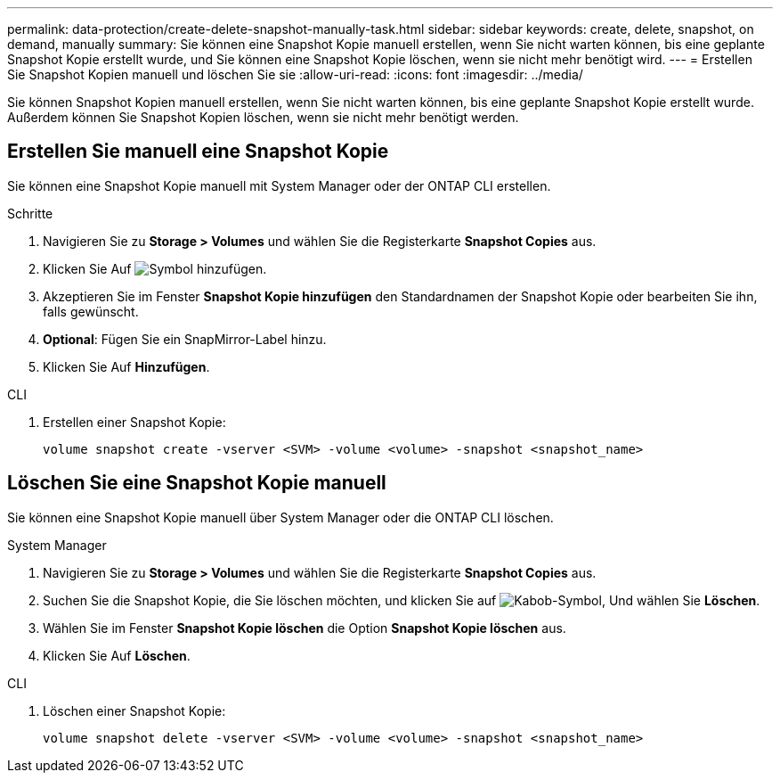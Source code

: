 ---
permalink: data-protection/create-delete-snapshot-manually-task.html 
sidebar: sidebar 
keywords: create, delete, snapshot, on demand, manually 
summary: Sie können eine Snapshot Kopie manuell erstellen, wenn Sie nicht warten können, bis eine geplante Snapshot Kopie erstellt wurde, und Sie können eine Snapshot Kopie löschen, wenn sie nicht mehr benötigt wird. 
---
= Erstellen Sie Snapshot Kopien manuell und löschen Sie sie
:allow-uri-read: 
:icons: font
:imagesdir: ../media/


[role="lead"]
Sie können Snapshot Kopien manuell erstellen, wenn Sie nicht warten können, bis eine geplante Snapshot Kopie erstellt wurde. Außerdem können Sie Snapshot Kopien löschen, wenn sie nicht mehr benötigt werden.



== Erstellen Sie manuell eine Snapshot Kopie

Sie können eine Snapshot Kopie manuell mit System Manager oder der ONTAP CLI erstellen.

[role="tabbed-block"]
====
.Schritte
--
. Navigieren Sie zu *Storage > Volumes* und wählen Sie die Registerkarte *Snapshot Copies* aus.
. Klicken Sie Auf image:icon_add.gif["Symbol hinzufügen"].
. Akzeptieren Sie im Fenster *Snapshot Kopie hinzufügen* den Standardnamen der Snapshot Kopie oder bearbeiten Sie ihn, falls gewünscht.
. *Optional*: Fügen Sie ein SnapMirror-Label hinzu.
. Klicken Sie Auf *Hinzufügen*.


--
.CLI
--
. Erstellen einer Snapshot Kopie:
+
[source, cli]
----
volume snapshot create -vserver <SVM> -volume <volume> -snapshot <snapshot_name>
----


--
====


== Löschen Sie eine Snapshot Kopie manuell

Sie können eine Snapshot Kopie manuell über System Manager oder die ONTAP CLI löschen.

[role="tabbed-block"]
====
.System Manager
--
. Navigieren Sie zu *Storage > Volumes* und wählen Sie die Registerkarte *Snapshot Copies* aus.
. Suchen Sie die Snapshot Kopie, die Sie löschen möchten, und klicken Sie auf image:icon_kabob.gif["Kabob-Symbol"], Und wählen Sie *Löschen*.
. Wählen Sie im Fenster *Snapshot Kopie löschen* die Option *Snapshot Kopie löschen* aus.
. Klicken Sie Auf *Löschen*.


--
.CLI
--
. Löschen einer Snapshot Kopie:
+
[source, cli]
----
volume snapshot delete -vserver <SVM> -volume <volume> -snapshot <snapshot_name>
----


--
====